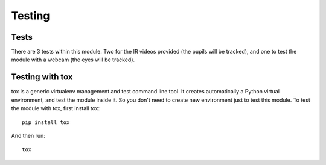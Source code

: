 .. _testing:


***************
Testing
***************

.. _tests:

Tests
=============================

There are 3 tests within this module. Two for the IR videos provided (the pupils
will be tracked), and one to test the module with a webcam (the eyes will be
tracked).

.. _test_with_tox:

Testing with tox
=============================

tox is a generic virtualenv management and test command line tool. It creates
automatically a Python virtual environment, and test the module inside
it. So you don't need to create new environment just to test this module.
To test the module with tox, first install tox::

  pip install tox

And then run::

  tox
